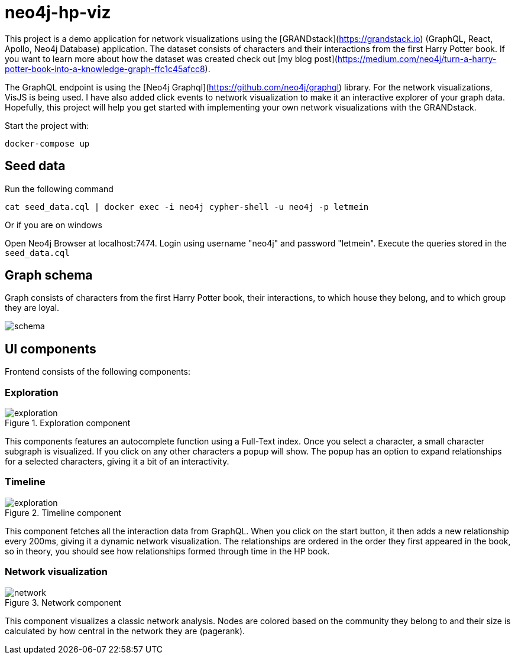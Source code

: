 # neo4j-hp-viz

This project is a demo application for network visualizations using the [GRANDstack](https://grandstack.io) (GraphQL, React, Apollo, Neo4j Database) application.
The dataset consists of characters and their interactions from the first Harry Potter book.
If you want to learn more about how the dataset was created check out [my blog post](https://medium.com/neo4j/turn-a-harry-potter-book-into-a-knowledge-graph-ffc1c45afcc8).


The GraphQL endpoint is using the [Neo4j Graphql](https://github.com/neo4j/graphql) library.
For the network visualizations, VisJS is being used.
I have also added click events to network visualization to make it an interactive explorer of your graph data.
Hopefully, this project will help you get started with implementing your own network visualizations with the GRANDstack.

Start the project with:

```
docker-compose up
```

## Seed data

Run the following command

```
cat seed_data.cql | docker exec -i neo4j cypher-shell -u neo4j -p letmein
```

Or if you are on windows

Open Neo4j Browser at localhost:7474. Login using username "neo4j" and password "letmein".
Execute the queries stored in the `seed_data.cql`

## Graph schema

Graph consists of characters from the first Harry Potter book, their interactions, to which house they belong, and to which group they are loyal.

image::img/schema.png[]

## UI components

Frontend consists of the following components:

### Exploration

.Exploration component
image::img/exploration.png[]

This components features an autocomplete function using a Full-Text index.
Once you select a character, a small character subgraph is visualized.
If you click on any other characters a popup will show.
The popup has an option to expand relationships for a selected characters, giving it a bit of an interactivity.

### Timeline

.Timeline component
image::img/exploration.png[]

This component fetches all the interaction data from GraphQL.
When you click on the start button, it then adds a new relationship every 200ms, giving it a dynamic network visualization.
The relationships are ordered in the order they first appeared in the book, so in theory, you should see how relationships formed through time in the HP book.

### Network visualization

.Network component
image::img/network.png[]

This component visualizes a classic network analysis.
Nodes are colored based on the community they belong to and their size is calculated by how central in the network they are (pagerank).



